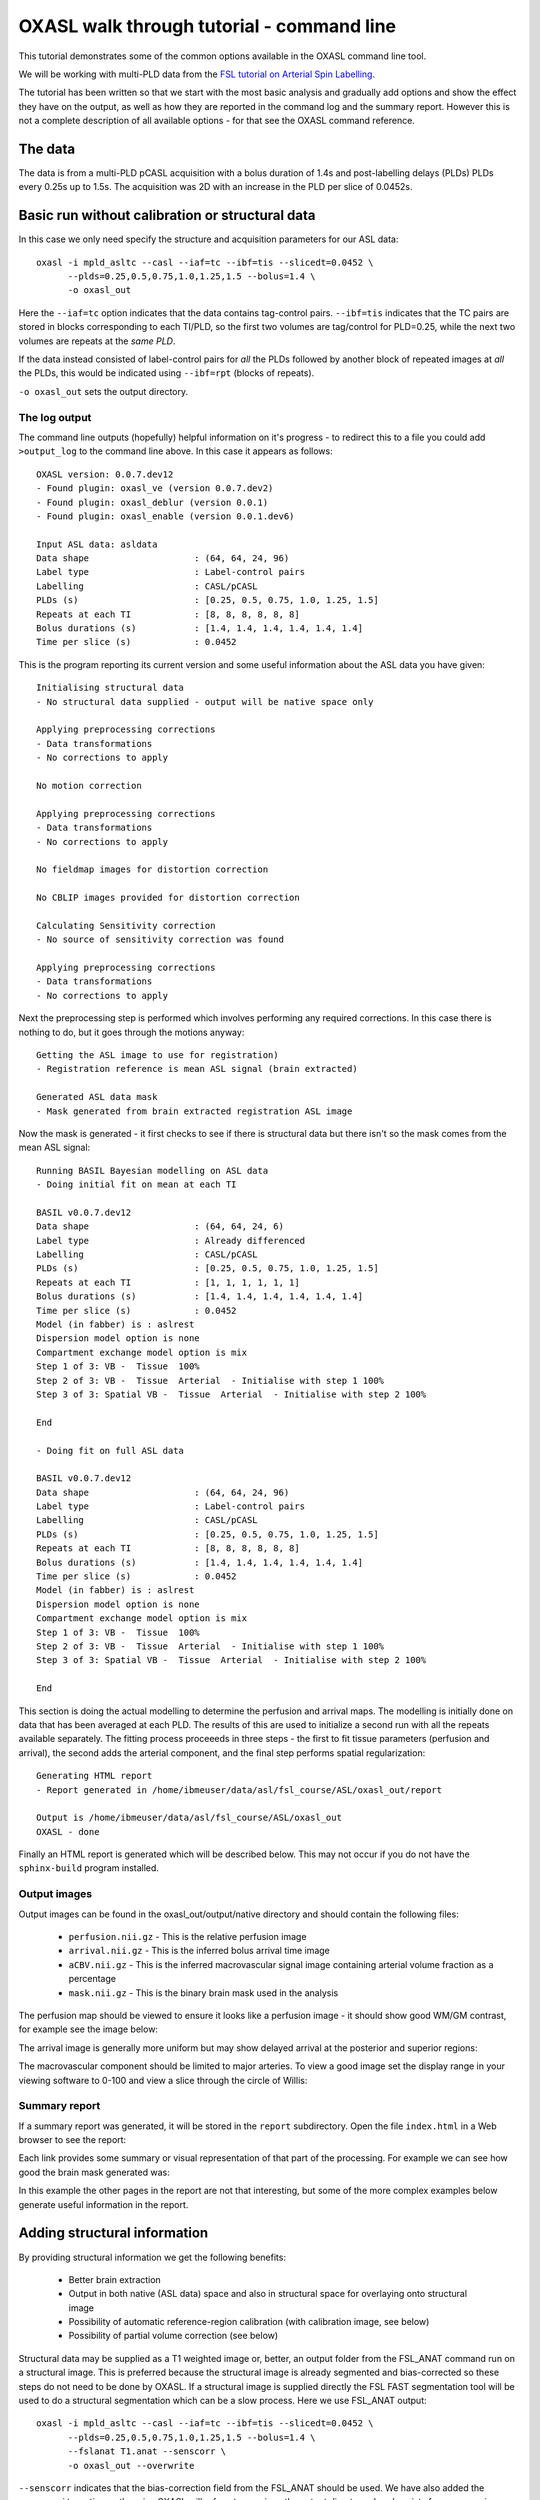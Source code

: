 OXASL walk through tutorial - command line
==========================================

This tutorial demonstrates some of the common options available in the OXASL command line tool.

We will be working with multi-PLD data from the 
`FSL tutorial on Arterial Spin Labelling <https://fsl.fmrib.ox.ac.uk/fslcourse/lectures/practicals/ASLpractical/index.html>`_.

The tutorial has been written so that we start with the most basic analysis and gradually add
options and show the effect they have on the output, as well as how they are reported in the
command log and the summary report. However this is not a complete description of all available
options - for that see the OXASL command reference.

The data
~~~~~~~~

The data is from a multi-PLD pCASL acquisition with a bolus duration of 1.4s and post-labelling delays
(PLDs) PLDs every 0.25s up to 1.5s. The acquisition was 2D with an increase in the PLD per slice of
0.0452s.

Basic run without calibration or structural data
~~~~~~~~~~~~~~~~~~~~~~~~~~~~~~~~~~~~~~~~~~~~~~~~

In this case we only need specify the structure and acquisition parameters for our ASL data::

    oxasl -i mpld_asltc --casl --iaf=tc --ibf=tis --slicedt=0.0452 \
          --plds=0.25,0.5,0.75,1.0,1.25,1.5 --bolus=1.4 \
          -o oxasl_out

Here the ``--iaf=tc`` option indicates that the data contains tag-control pairs. ``--ibf=tis`` indicates 
that the TC pairs are stored in blocks corresponding to each TI/PLD, so the first two volumes are 
tag/control for PLD=0.25, while the next two volumes are repeats at the *same PLD*. 

If the data instead consisted of label-control pairs for *all* the PLDs followed by another block of 
repeated images at *all* the PLDs, this would be indicated using ``--ibf=rpt`` (blocks of repeats).

``-o oxasl_out`` sets the output directory.

The log output
^^^^^^^^^^^^^^

The command line outputs (hopefully) helpful information on it's progress - to redirect this to
a file you could add ``>output_log`` to the command line above. In this case it appears as
follows::

    OXASL version: 0.0.7.dev12
    - Found plugin: oxasl_ve (version 0.0.7.dev2)
    - Found plugin: oxasl_deblur (version 0.0.1)
    - Found plugin: oxasl_enable (version 0.0.1.dev6)

    Input ASL data: asldata
    Data shape                    : (64, 64, 24, 96)
    Label type                    : Label-control pairs
    Labelling                     : CASL/pCASL
    PLDs (s)                      : [0.25, 0.5, 0.75, 1.0, 1.25, 1.5]
    Repeats at each TI            : [8, 8, 8, 8, 8, 8]
    Bolus durations (s)           : [1.4, 1.4, 1.4, 1.4, 1.4, 1.4]
    Time per slice (s)            : 0.0452

This is the program reporting its current version and some useful information about the ASL
data you have given::

    Initialising structural data
    - No structural data supplied - output will be native space only

    Applying preprocessing corrections
    - Data transformations
    - No corrections to apply

    No motion correction

    Applying preprocessing corrections
    - Data transformations
    - No corrections to apply

    No fieldmap images for distortion correction

    No CBLIP images provided for distortion correction

    Calculating Sensitivity correction
    - No source of sensitivity correction was found

    Applying preprocessing corrections
    - Data transformations
    - No corrections to apply

Next the preprocessing step is performed which involves performing any required corrections.
In this case there is nothing to do, but it goes through the motions anyway::

    Getting the ASL image to use for registration)
    - Registration reference is mean ASL signal (brain extracted)

    Generated ASL data mask
    - Mask generated from brain extracted registration ASL image

Now the mask is generated - it first checks to see if there is structural data but there isn't
so the mask comes from the mean ASL signal::

    Running BASIL Bayesian modelling on ASL data
    - Doing initial fit on mean at each TI

    BASIL v0.0.7.dev12
    Data shape                    : (64, 64, 24, 6)
    Label type                    : Already differenced
    Labelling                     : CASL/pCASL
    PLDs (s)                      : [0.25, 0.5, 0.75, 1.0, 1.25, 1.5]
    Repeats at each TI            : [1, 1, 1, 1, 1, 1]
    Bolus durations (s)           : [1.4, 1.4, 1.4, 1.4, 1.4, 1.4]
    Time per slice (s)            : 0.0452
    Model (in fabber) is : aslrest
    Dispersion model option is none
    Compartment exchange model option is mix
    Step 1 of 3: VB -  Tissue  100%
    Step 2 of 3: VB -  Tissue  Arterial  - Initialise with step 1 100%
    Step 3 of 3: Spatial VB -  Tissue  Arterial  - Initialise with step 2 100%

    End

    - Doing fit on full ASL data

    BASIL v0.0.7.dev12
    Data shape                    : (64, 64, 24, 96)
    Label type                    : Label-control pairs
    Labelling                     : CASL/pCASL
    PLDs (s)                      : [0.25, 0.5, 0.75, 1.0, 1.25, 1.5]
    Repeats at each TI            : [8, 8, 8, 8, 8, 8]
    Bolus durations (s)           : [1.4, 1.4, 1.4, 1.4, 1.4, 1.4]
    Time per slice (s)            : 0.0452
    Model (in fabber) is : aslrest
    Dispersion model option is none
    Compartment exchange model option is mix
    Step 1 of 3: VB -  Tissue  100%
    Step 2 of 3: VB -  Tissue  Arterial  - Initialise with step 1 100%
    Step 3 of 3: Spatial VB -  Tissue  Arterial  - Initialise with step 2 100%

    End

This section is doing the actual modelling to determine the perfusion and arrival maps. 
The modelling is initially done on data that has been averaged at each PLD. The results
of this are used to initialize a second run with all the repeats available separately.
The fitting process proceeeds in three steps - the first to fit tissue parameters 
(perfusion and arrival), the second adds the arterial component, and the final step
performs spatial regularization::

    Generating HTML report
    - Report generated in /home/ibmeuser/data/asl/fsl_course/ASL/oxasl_out/report

    Output is /home/ibmeuser/data/asl/fsl_course/ASL/oxasl_out
    OXASL - done

Finally an HTML report is generated which will be described below. This may not occur
if you do not have the ``sphinx-build`` program installed.

Output images
^^^^^^^^^^^^^

Output images can be found in the oxasl_out/output/native directory and should contain the following
files:

 - ``perfusion.nii.gz`` - This is the relative perfusion image
 - ``arrival.nii.gz`` - This is the inferred bolus arrival time image
 - ``aCBV.nii.gz`` - This is the inferred macrovascular signal image containing arterial volume fraction as a percentage
 - ``mask.nii.gz`` - This is the binary brain mask used in the analysis

The perfusion map should be viewed to ensure it looks like a perfusion image - it should show
good WM/GM contrast, for example see the image below:

.. image:: images/basic_perfusion.png
   :alt: Perfusion image

The arrival image is generally more uniform but may show delayed arrival at the posterior and superior
regions:

.. image:: images/basic_arrival.png
   :alt: Arrival time image

The macrovascular component should be limited to major arteries. To view a good image set the display
range in your viewing software to 0-100 and view a slice through the circle of Willis:

.. image:: images/basic_acbv.png
   :alt: Macrovascular component image

Summary report
^^^^^^^^^^^^^^

If a summary report was generated, it will be stored in the ``report`` subdirectory. Open the file
``index.html`` in a Web browser to see the report:

.. image:: images/basic_report.png
   :alt: Report index

Each link provides some summary or visual representation of that part of the processing. For example
we can see how good the brain mask generated was:

.. image:: images/basic_report_mask.png
   :alt: Report index

In this example the other pages in the report are not that interesting, but some of the more
complex examples below generate useful information in the report.

Adding structural information
~~~~~~~~~~~~~~~~~~~~~~~~~~~~~

By providing structural information we get the following benefits:

 - Better brain extraction 
 - Output in both native (ASL data) space and also in structural space for overlaying onto structural image
 - Possibility of automatic reference-region calibration (with calibration image, see below)
 - Possibility of partial volume correction (see below)

Structural data may be supplied as a T1 weighted image or, better, an output folder from the FSL_ANAT
command run on a structural image. This is preferred because the structural image is already segmented
and bias-corrected so these steps do not need to be done by OXASL. If a structural image is supplied
directly the FSL FAST segmentation tool will be used to do a structural segmentation which can be
a slow process. Here we use FSL_ANAT output::

    oxasl -i mpld_asltc --casl --iaf=tc --ibf=tis --slicedt=0.0452 \
          --plds=0.25,0.5,0.75,1.0,1.25,1.5 --bolus=1.4 \
          --fslanat T1.anat --senscorr \
          -o oxasl_out --overwrite

``--senscorr`` indicates that the bias-correction field from the FSL_ANAT should be used. We have also
added the ``--overwrite`` option - otherwise OXASL will refuse to run since the output 
directory already exists from our previous run.

Log output
^^^^^^^^^^

The log output contains a few additional pieces of information. We will just highlight the
differences rather than showing the entire log::

Firstly, we are using the structural image as the basis of our brain mask, and registering the
ASL and structural images to each other::

    Getting the ASL image to use for registration)
      - Registration reference is mean ASL signal (brain extracted)

    Registering ASL data to structural data
      - Registering image: regfrom using FLIRT
      - ASL->Structural transform
    [[ 9.99993443e-01 -3.06986241e-03 -1.90982874e-03 -1.71159280e+01]
    [ 3.05030371e-03  9.99943733e-01 -1.01611035e-02 -6.20556631e+00]
    [ 1.94091448e-03  1.01552118e-02  9.99946535e-01  3.53589818e+01]
    [ 0.00000000e+00  0.00000000e+00  0.00000000e+00  1.00000000e+00]]
      - Structural->ASL transform
    [[ 9.99993485e-01  3.05030364e-03  1.94091453e-03  1.70661166e+01]
    [-3.06986253e-03  9.99943711e-01  1.01552116e-02  5.79359551e+00]
    [-1.90982884e-03 -1.01611039e-02  9.99946567e-01 -3.54528364e+01]
    [ 0.00000000e+00  0.00000000e+00  0.00000000e+00  1.00000000e+00]]

    Generated ASL data mask
      - Mask generated from brain extracting structural image and registering to ASL space

We are also performing a sensitiviy correction using the bias field from the FSL_ANAT
output::

    Calculating Sensitivity correction
      - Sensitivity image calculated from bias field

Finally, after the modelling steps are complete, the ASL->Structural registration is
improved using BBR (Boundary Based Registration) which uses the output perfusion map 
because this has good WM/GM contrast. This means output in structural space will be
better aligned to the structural image::

    Registering ASL data to structural data
      - BBR registration using epi_reg
      - ASL->Structural transform
    [[ 9.99985245e-01 -3.27267408e-03  4.33140408e-03 -1.71764269e+01]
    [ 3.23107063e-03  9.99948863e-01  9.57749342e-03 -6.65767001e+00]
    [-4.36252543e-03 -9.56335410e-03  9.99944806e-01  4.26785518e+01]
    [ 0.00000000e+00  0.00000000e+00  0.00000000e+00  1.00000000e+00]]
      - Structural->ASL transform
    [[ 9.99985284e-01  3.23107076e-03 -4.36252668e-03  1.73838719e+01]
    [-3.27267442e-03  9.99948967e-01 -9.56335721e-03  7.00926763e+00]
    [ 4.33140255e-03  9.57749029e-03  9.99944701e-01 -4.25380300e+01]
    [ 0.00000000e+00  0.00000000e+00  0.00000000e+00  1.00000000e+00]]

Output images
^^^^^^^^^^^^^

The native output should be much the same as the previous example (possibly with a slightly
different brain mask). However we now also have output in structural space in the ``output/struct``
subdirectory. These images are transformed into the same space as the structural image so they
can easily be overlaid onto the structural image. e.g. this perfusion image:

.. image:: images/struc_perfusion.png
   :alt: Perfusion in structural space

Summary report
^^^^^^^^^^^^^^

The initial and final ASL->Structural registrations are presented in the report as a matrix, 
summary transformation parameters and an overlay of GM/WM segmentations onto the original
ASL data. These should align pretty well, particularly the final registration.

.. image:: images/struc_report.png
   :alt: Structural registration from report

The report also includes a page showing the segmentation of the structural image into
WM, GM and CSF. This may be important to check if you are using partial volume correction.

Adding calibration
~~~~~~~~~~~~~~~~~~

Calibration enables the output of perfusion maps in physical units, enabling cross-subject and 
cross-session comparisons::

    oxasl -i mpld_asltc --casl --iaf=tc --ibf=tis --slicedt=0.0452 \
          --plds=0.25,0.5,0.75,1.0,1.25,1.5 --bolus=1.4 \
          --fslanat T1.anat --senscorr \
          -c aslcalib --tr=4.8 --cmethod=single  \
          -o oxasl_out --overwrite

The calibration image is specified using ``-c aslcalib``. ``--cmethod=single`` indicates that we
want to use a single M0 value for calibration, derived from a reference region. By default OXASL
uses CSF from the ventricles, identified by registering the structural image to a standard 
brain image and using this to mask the ventricles from the CSF segmentation output from either
FAST or (in this case) FSL_ANAT. ``--tr=4.8`` allows a correction to be made for differing T1
value in the tissue and reference. TE can also be similarly provided to correct for differing T2
values but we are not doing this for this example.

Log output
^^^^^^^^^^

The first part of calibration consists in calculating the tissue ``M0`` magnetisation value.
This occurs before the modelling step as it depends only on the calibration image::

    Calibration - calculating M0
      - Doing reference region calibration
      - Acquisition: TE=0.000000, TR=4.800000, Readout time (TAQ)=0.000000
      - Using tissue reference type: csf
      - T1r: 4.300000; T2r: 750.000000; T2b: 150.000000; Part co-eff: 1.150000
      - Doing automatic ventricle selection using standard atlas
      - Masking FAST output with standard space derived ventricle mask
      - Transforming tissue reference mask into ASL space
      - Thresholding reference mask
      - Number of voxels in tissue reference mask: 224
      - MODE: longtr
      - Calibration gain: 1.000000
      - mean signal in reference tissue: 1116.398541
      - T1 correction factor: 1.486980
      - T2 correction factor: 1.000000
      - M0: 1443.532699

The T1 correction factor is based on our supplied ``--tr`` value. The T2 correction factor is
1 because we did not supply a ``--te`` value. 

After modelling has been done the output perfusion maps can then be scaled using this M0
value. There is also a presumed value for the inversion efficiency which differs between
PASL and pCASL, and a fixed multiplier to convert the answer into physical units - for 
perfusion this is ``ml/100g/min``

    Calibrating perfusion data: perfusion
      - Using inversion efficiency correction: 0.850000
      - Using multiplier for physical units: 6000.000000
      - Applying sensitivity correction

    Calibrating perfusion data: aCBV
      - Using inversion efficiency correction: 0.850000
      - Using multiplier for physical units: 100.000000

Output images
^^^^^^^^^^^^^

Calibrated images are stored with the suffix ``__calib``, e.g. ``aCBV_calib`` and 
``perfusion_calib``.

Since reference region calibration scales the output perfusion map by a constant M0 value, 
the ``perfusion_calib`` image looks identical to the ``perfusion`` image but the value 
range is different and should be comparable between different calibrated scans.

.. image:: images/calib_perfusion.png
   :alt: Calibrated perfusion in native space

Summary report
^^^^^^^^^^^^^^

Reference region calibration involves isolation of a particular tissue type in the
calibration image - usually CSF from the ventricles. The report presents the steps
taken to identify this region which should be checked to ensure that what it thinks
are the ventricles really are. For example in this case this is the final reference
mask:

.. image:: images/calib_report_refregion.png
   :alt: Reference region from report

Note that this process is intended to identify voxels which are close to 100% CSF.
It is not intended to identify the whole of the ventricles and the number of 
voxels selected may be quite small.

The report also presents average perfusion values in GM and WM with the normal ranges, 
so we can check things are roughly as we'd expect:

.. image:: images/calib_report_perfusion.png
   :alt: Calibrated perfusion image from report

Distortion correction
~~~~~~~~~~~~~~~~~~~~~

In this case a phase-encoding reversed calibration image (`Blipped` image) was obtained which 
can be used to apply distortion correction using the FSL TOPUP tool::

    oxasl -i mpld_asltc --casl --iaf=tc --ibf=tis --slicedt=0.0452 \
          --plds=0.25,0.5,0.75,1.0,1.25,1.5 --bolus=1.4 \
          --fslanat T1.anat --senscorr \
          -c aslcalib --tr=4.8 --cmethod=single  \
          --cblip=aslcalib_PA --echospacing=0.00952 --pedir=y \
          -o oxasl_out --overwrite

The echo spacing (also known as the dwell time) is given in seconds and the phase encoding direction 
must also be given ``--pedir=y``. Normally this corresponds to scanner co-ordinates, however it is
important to view the results of distortion correction to make sure it is as expected.

Log output
^^^^^^^^^^

Distortion correction is performed as part of the preprocessing steps. Note that this is a 
multi-step process and distortion correction happens at the end::

    Calculating distortion Correction using TOPUP

    Calculating Sensitivity correction
      - Sensitivity image calculated from bias field
    
    Applying preprocessing corrections
      - Pre-processing image: calib
      - Pre-processing image: cblip
      - Data transformations
      - No corrections to apply
      - Adding TOPUP distortion correction
      - Applying sensitivity correction
    
Output images
^^^^^^^^^^^^^

The effect of distortion correction can be subtle. The image below show a slice from the 
perfusion map with distortion correction enabled (right image) and disabled (left image).
The largest difference is at the anterior end which corresponds to ``--pedir=y``.

.. image:: images/distcorr_perfusion_compare.png
   :alt: Calibrated perfusion in native space

Summary report
^^^^^^^^^^^^^^

The summary report includes a page presenting distortion correction images however
these are not currently easy to interpret so we will not present them here.

Partial volume correction
~~~~~~~~~~~~~~~~~~~~~~~~~

.. warning::
    Partial volume correction adds considerably to the run time of OXASL!

Partial volume correction is enabled using the ``--pvcorr`` option. It uses the
GM/WM segmentation from the structural data to model the GM and WM contributions
separately, weighted according to the tissue proportions in each voxel::

    oxasl -i mpld_asltc --casl --iaf=tc --ibf=tis --slicedt=0.0452 \
          --plds=0.25,0.5,0.75,1.0,1.25,1.5 --bolus=1.4 \
          --fslanat T1.anat --senscorr \
          -c aslcalib --tr=4.8 --cmethod=single  \
          --cblip=aslcalib_PA --echospacing=0.00952 --pedir=y \
          --pvcorr \
          -o oxasl_out --overwrite

Log output
^^^^^^^^^^

Partial volume correction is not currently very well described in the log. It occurs
after the main model fit has been performed, and the final stage registration (using
the perfusion weighted image) has occurred. This is important - accurate PVC requires
a good registration to the structural image which provides the GM and WM partial volumes.

If the data mask was generated from the structural image, it is first recreated to account
for the final ASL->Structural registration. The model fitting is then run again with 
PVC enabled in the final step, and with an initialization step for the PVC parameters 
which uses the structural segmentation::

    Generated ASL data mask
      - Mask generated from brain extracting structural image and registering to ASL space

    Running BASIL Bayesian modelling on ASL data

    - Doing fit on full ASL data

    BASIL v0.0.7.dev19
    Data shape                    : (64, 64, 24, 96)
    Label type                    : Label-control pairs
    Labelling                     : CASL/pCASL
    PLDs (s)                      : [0.25, 0.5, 0.75, 1.0, 1.25, 1.5]
    Repeats at each TI            : [8, 8, 8, 8, 8, 8]
    Bolus durations (s)           : [1.4, 1.4, 1.4, 1.4, 1.4, 1.4]
    Time per slice (s)            : 0.0452
    Model (in fabber) is : aslrest
    Dispersion model option is none
    Compartment exchange model option is mix
    Step 1 of 4: VB -  Tissue  100%
    Step 2 of 4: VB -  Tissue  Arterial  - Initialise with step 1 100%
    Step 3 of 4: PVC initialisation - Initialise with step 2     Initialising partial volume correction...
    DONE
    Step 4 of 4: Spatial VB -  Tissue  Arterial  PVE - Initialise with step 3 100%


Note the PVC initialisation in Step 3, and the PVE component in Step 4.

Output images
^^^^^^^^^^^^^

The main differenec is that the perfusion image is split between GM (``perfusion_calib``) and
WM (``perfusion_wm_calib``). Both should only be interpreted within the corresponding segmentation - 
outside these regions (e.g. in WM regions when viewing the GM perfusion map), the image will be 
smooth and lacking in detail - reflecting the lack of information in the data for this region.
This is visible in the images below (Top: GM, Bottom: WM).

.. image:: images/pvc_perfusion_gm.png
   :alt: Calibrated perfusion in GM

.. image:: images/pvc_perfusion_wm.png
   :alt: Calibrated perfusion in WM

Summary report
^^^^^^^^^^^^^^

In the summary report, it is important to disregard the WM averages in the GM perfusion map, and
vice versa:

.. image:: images/pvc_report_perfusion.png
   :alt: GM perfusion image report

